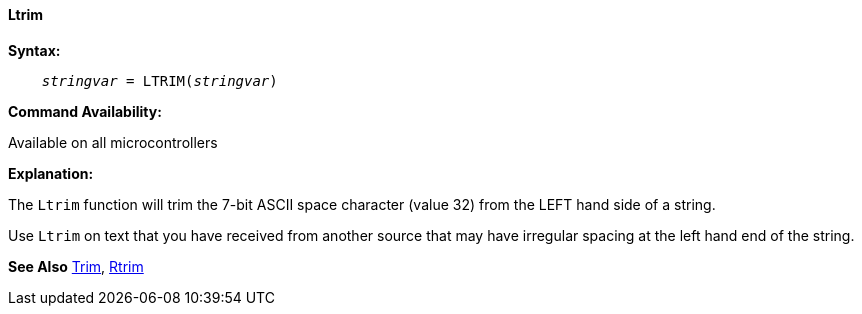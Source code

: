 ==== Ltrim

*Syntax:*
[subs="quotes"]
----
    __stringvar__ = LTRIM(__stringvar__)
----

*Command Availability:*

Available on all microcontrollers

*Explanation:*

The `Ltrim` function will trim the 7-bit ASCII space character (value 32) from the LEFT hand side of a string.

Use `Ltrim` on text that you have received from another source that may have irregular spacing at the left hand end of the string.

*See Also* <<_trim,Trim>>, <<_rtrim,Rtrim>>